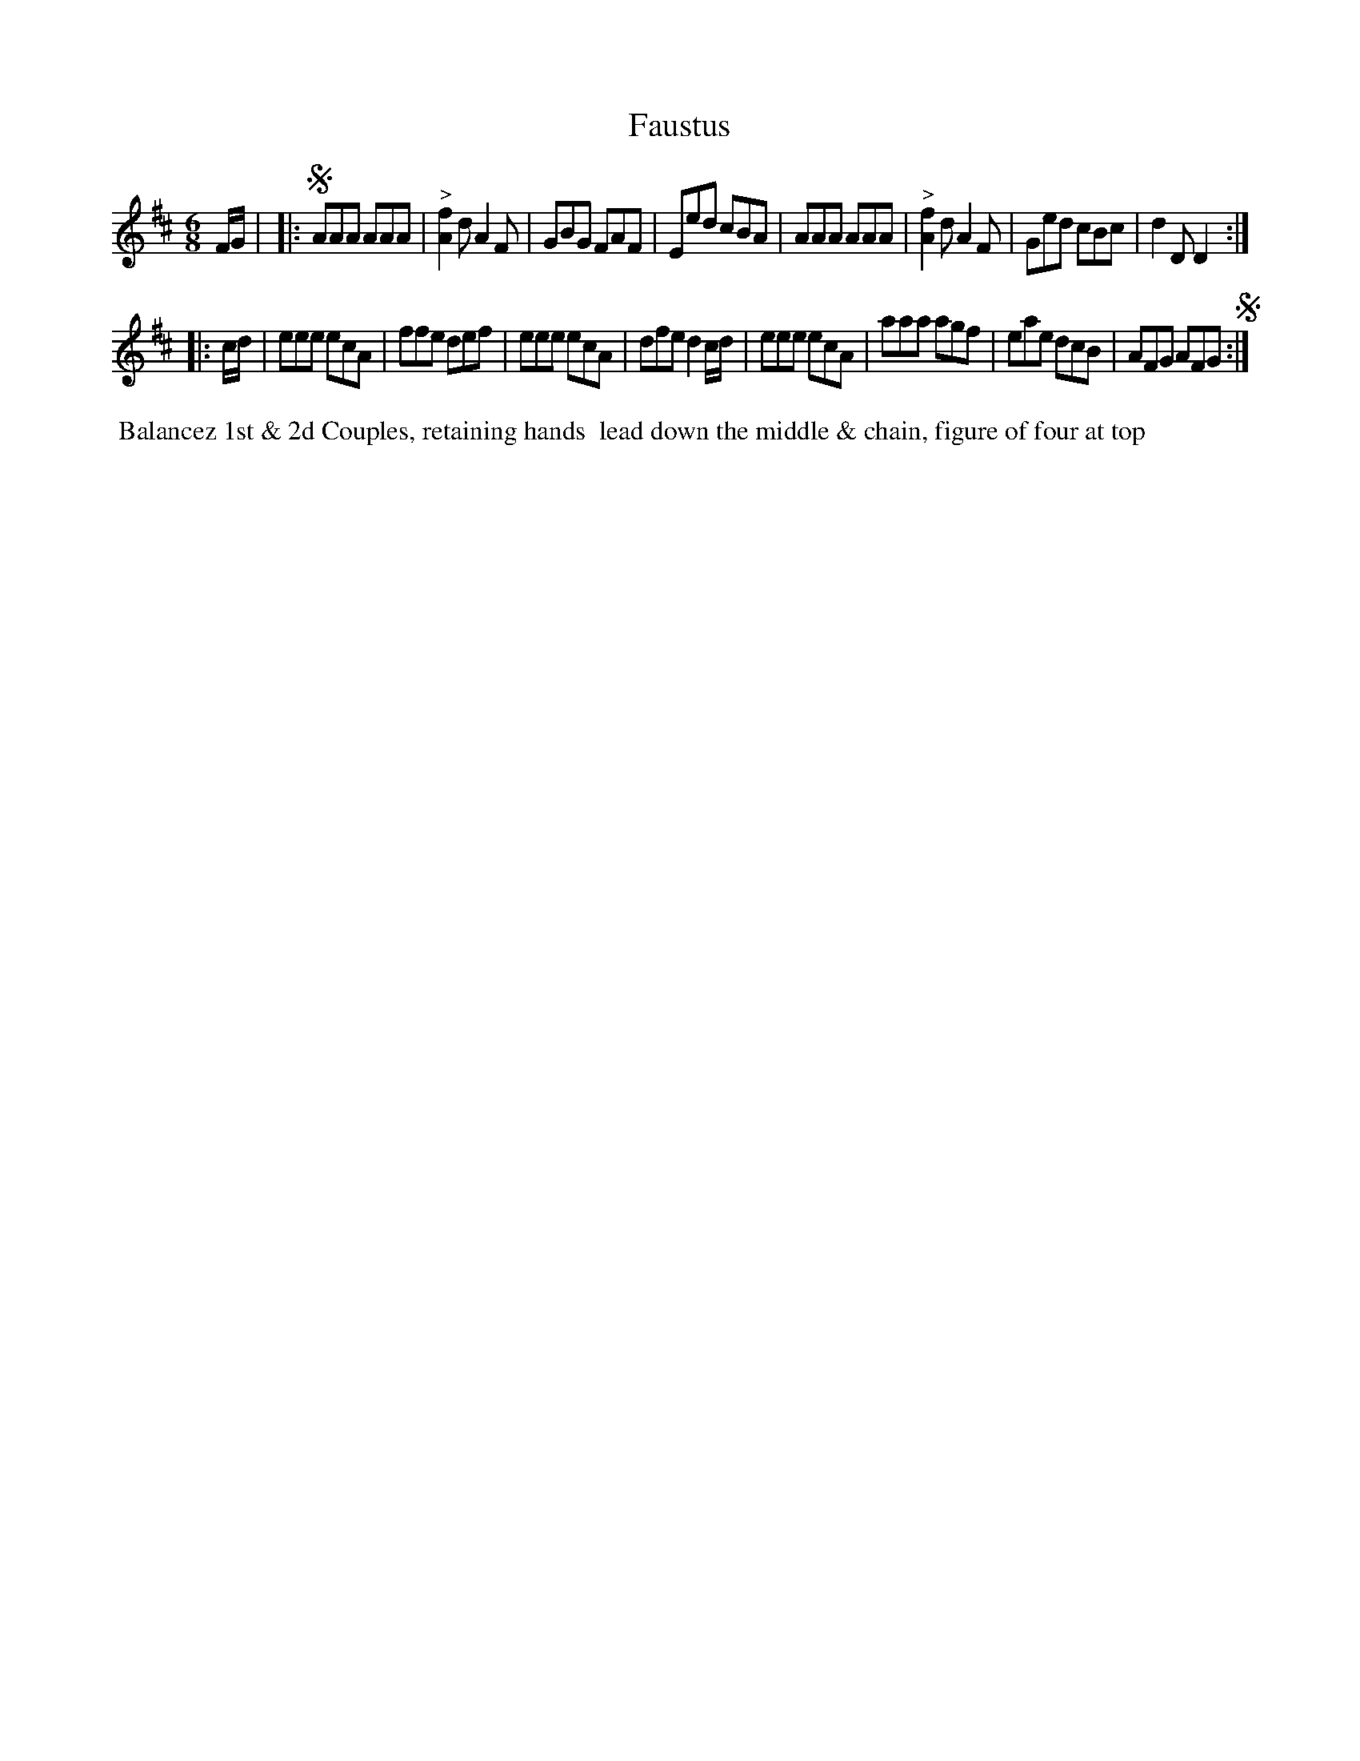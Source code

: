X:10
T:Faustus
B:Goulding and d'Almaine's Twenty-four Country Dances For the year 1826.
L:1/8
M:6/8
Z:Richard Robinson <URL:http://www.qualmograph.org.uk/contact.html>
F:http://richardrobinson.tunebook.org.uk/Tune/3554
K:D
% - - - - - - - - - - - - - - - - - - - - - - - - -
F/G/ |\
|:!segno! AAA AAA | "^>"[f2A2]d A2F | GBG FAF | Eed cBA |\
    AAA AAA | "^>"[f2A2]d A2F | Ged cBc | d2D D2 :|
|: c/d/ |\
eee ecA | ffe def | eee ecA | dfe d2c/d/ |\
eee ecA | aaa agf | eae dcB | AFG AFG !segno! :|
% - - - - - - - - - - - - - - - - - - - - - - - - -
%%begintext align
%% Balancez 1st & 2d Couples, retaining hands
%% lead down the middle & chain, figure of four at top
%%endtext
